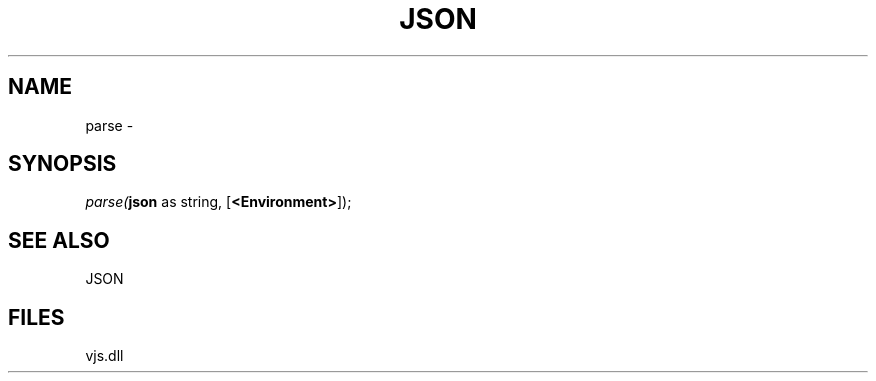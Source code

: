 .\" man page create by R# package system.
.TH JSON 1 2000-Jan "parse" "parse"
.SH NAME
parse \- 
.SH SYNOPSIS
\fIparse(\fBjson\fR as string, 
[\fB<Environment>\fR]);\fR
.SH SEE ALSO
JSON
.SH FILES
.PP
vjs.dll
.PP
